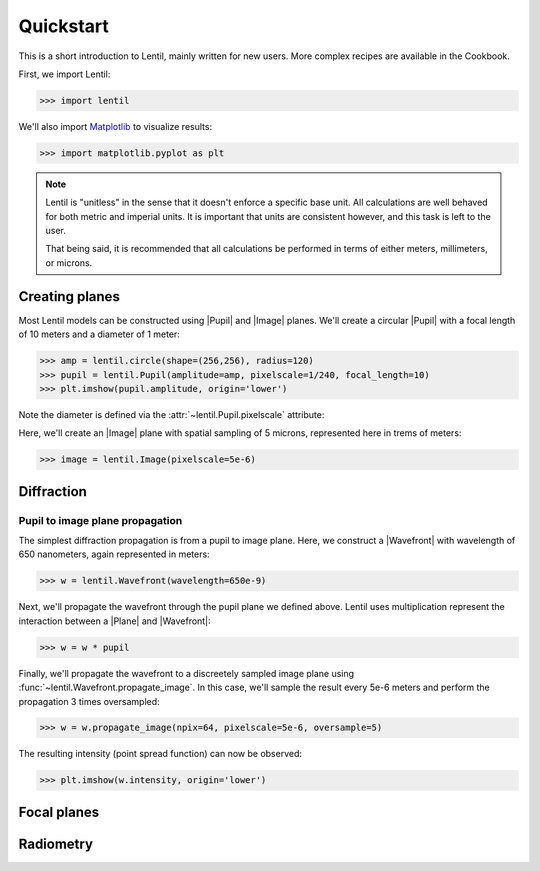 .. |Plane| replace:: :class:`~lentil.Plane`
.. |Pupil| replace:: :class:`~lentil.Pupil`
.. |Image| replace:: :class:`~lentil.Image`
.. |Wavefront| replace:: :class:`~lentil.Wavefront`

.. _quickstart:

**********
Quickstart
**********
This is a short introduction to Lentil, mainly written for new users. More
complex recipes are available in the Cookbook.

First, we import Lentil:

.. code-block:: pycon

    >>> import lentil

We'll also import `Matplotlib <https://matplotlib.org>`_ to visualize results:

.. code-block:: pycon

    >>> import matplotlib.pyplot as plt

.. note::

    Lentil is "unitless" in the sense that it doesn't enforce a specific base
    unit. All calculations are well behaved for both metric and imperial units.
    It is important that units are consistent however, and this task is left to
    the user.

    That being said, it is recommended that all calculations be performed in
    terms of either meters, millimeters, or microns.

Creating planes
===============
Most Lentil models can be constructed using |Pupil| and |Image| planes. We'll
create a circular |Pupil| with a focal length of 10 meters and a diameter of
1 meter:

.. code-block:: pycon

    >>> amp = lentil.circle(shape=(256,256), radius=120)
    >>> pupil = lentil.Pupil(amplitude=amp, pixelscale=1/240, focal_length=10)
    >>> plt.imshow(pupil.amplitude, origin='lower')

.. plot::
    :scale: 50
    :context: reset

    import matplotlib.pyplot as plt
    import lentil
    amp = lentil.circle(shape=(256,256), radius=120)
    pupil = lentil.Pupil(amplitude=amp, pixelscale=1/240, focal_length=10)
    plt.imshow(pupil.amplitude, origin='lower')

Note the diameter is defined via the :attr:`~lentil.Pupil.pixelscale`
attribute:

.. image:: /_static/img/pixelscale.png
    :width: 500px
    :align: center

Here, we'll create an |Image| plane with spatial sampling of 5 microns,
represented here in trems of meters:

.. code-block:: pycon

    >>> image = lentil.Image(pixelscale=5e-6)


.. Wavefront error
.. ===============

Diffraction
===========

Pupil to image plane propagation
--------------------------------
The simplest diffraction propagation is from a pupil to image plane. Here, we
construct a |Wavefront| with wavelength of 650 nanometers, again represented
in meters:

.. code-block:: pycon

    >>> w = lentil.Wavefront(wavelength=650e-9)

Next, we'll propagate the wavefront through the pupil plane we defined above.
Lentil uses multiplication represent the interaction between a |Plane| and
|Wavefront|:

.. code-block:: pycon

    >>> w = w * pupil

Finally, we'll propagate the wavefront to a discreetely sampled image plane
using :func:`~lentil.Wavefront.propagate_image`. In this case, we'll sample
the result every 5e-6 meters and perform the propagation 3 times oversampled:

.. code-block:: pycon

    >>> w = w.propagate_image(npix=64, pixelscale=5e-6, oversample=5)

The resulting intensity (point spread function) can now be observed:

.. code-block:: pycon

    >>> plt.imshow(w.intensity, origin='lower')

.. plot::
    :context: close-figs
    :scale: 50

    w = lentil.Wavefront(wavelength=650e-9)
    w *= pupil
    w = w.propagate_image(npix=64, pixelscale=5e-6, oversample=5)
    plt.imshow(w.intensity, origin='lower')

.. Multi-plane propagation
.. -----------------------

.. Free-space propagation
.. ----------------------


Focal planes
============


Radiometry
==========


